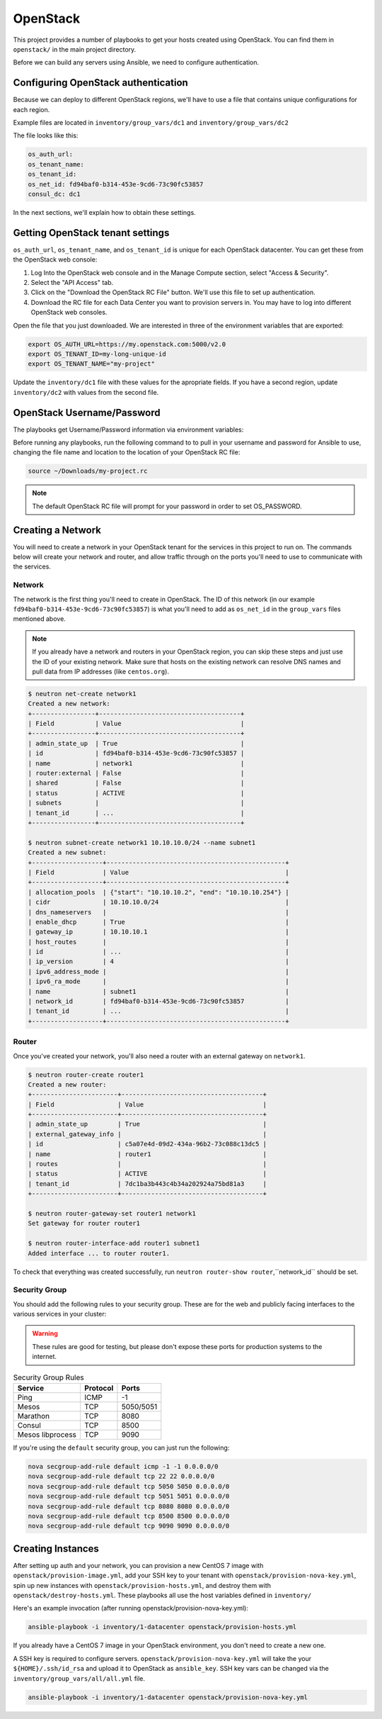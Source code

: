 OpenStack
=========

This project provides a number of playbooks to get your hosts created
using OpenStack. You can find them in ``openstack/`` in the main
project directory.

Before we can build any servers using Ansible, we need to configure authentication.

Configuring OpenStack authentication 
------------------------------------

Because we can deploy to different OpenStack regions, we'll have to use a file that contains unique configurations for each region.

Example files are located in ``inventory/group_vars/dc1`` and ``inventory/group_vars/dc2``

The file looks like this:

.. code-block:: yaml

  os_auth_url:
  os_tenant_name:
  os_tenant_id:
  os_net_id: fd94baf0-b314-453e-9cd6-73c90fc53857
  consul_dc: dc1

In the next sections, we'll explain how to obtain these settings.

Getting OpenStack tenant settings
----------------------------------------
``os_auth_url``, ``os_tenant_name``, and ``os_tenant_id`` is unique for each OpenStack datacenter. You can get these from the OpenStack web console:

1. Log Into the OpenStack web console and in the Manage Compute section, select "Access & Security". 

2. Select the "API Access" tab.

3. Click on the "Download the OpenStack RC File" button. We'll use this file to set up authentication.
4. Download the RC file for each Data Center you want to provision servers in. You may have to log into different OpenStack web consoles.

.. image:: _static/openstack_rc.png

Open the file that you just downloaded. We are interested in three of the environment variables that are exported:

.. code-block:: shell

  export OS_AUTH_URL=https://my.openstack.com:5000/v2.0
  export OS_TENANT_ID=my-long-unique-id
  export OS_TENANT_NAME="my-project"


Update the ``inventory/dc1`` file with these values for the apropriate fields. If you have a second region, update ``inventory/dc2`` with values from the second file.


OpenStack Username/Password
---------------------------

The playbooks get Username/Password information via environment variables:

.. envvar:: OS_USERNAME

   Your OpenStack username

.. envvar:: OS_PASSWORD

   Your OpenStack password


Before running any playbooks, run the following command to to pull in your username and password for Ansible to use, changing the file name and location to the location of your OpenStack RC file:

.. code-block:: shell

  source ~/Downloads/my-project.rc

.. note:: The default OpenStack RC file will prompt for your password in order to set OS_PASSWORD. 

Creating a Network
------------------

You will need to create a network in your OpenStack tenant for the
services in this project to run on. The commands below will create
your network and router, and allow traffic through on the ports you'll
need to use to communicate with the services.

Network
^^^^^^^

The network is the first thing you'll need to create in OpenStack. The
ID of this network (in our example
``fd94baf0-b314-453e-9cd6-73c90fc53857``) is what you'll need to add
as ``os_net_id`` in the ``group_vars`` files mentioned above.

.. note:: If you already have a network and routers in your OpenStack region, you can skip these steps and just use the ID of your existing network. Make sure that hosts on the existing network can resolve DNS names and pull data from IP addresses (like ``centos.org``).


.. code-block:: shell

   $ neutron net-create network1
   Created a new network:
   +-----------------+--------------------------------------+
   | Field           | Value                                |
   +-----------------+--------------------------------------+
   | admin_state_up  | True                                 |
   | id              | fd94baf0-b314-453e-9cd6-73c90fc53857 |
   | name            | network1                             |
   | router:external | False                                |
   | shared          | False                                |
   | status          | ACTIVE                               |
   | subnets         |                                      |
   | tenant_id       | ...                                  |
   +-----------------+--------------------------------------+

   $ neutron subnet-create network1 10.10.10.0/24 --name subnet1
   Created a new subnet:
   +-------------------+------------------------------------------------+
   | Field             | Value                                          |
   +-------------------+------------------------------------------------+
   | allocation_pools  | {"start": "10.10.10.2", "end": "10.10.10.254"} |
   | cidr              | 10.10.10.0/24                                  |
   | dns_nameservers   |                                                |
   | enable_dhcp       | True                                           |
   | gateway_ip        | 10.10.10.1                                     |
   | host_routes       |                                                |
   | id                | ...                                            |
   | ip_version        | 4                                              |
   | ipv6_address_mode |                                                |
   | ipv6_ra_mode      |                                                |
   | name              | subnet1                                        |
   | network_id        | fd94baf0-b314-453e-9cd6-73c90fc53857           |
   | tenant_id         | ...                                            |
   +-------------------+------------------------------------------------+

Router
^^^^^^

Once you've created your network, you'll also need a router with an
external gateway on ``network1``.

.. code-block:: shell

   $ neutron router-create router1
   Created a new router:
   +-----------------------+--------------------------------------+
   | Field                 | Value                                |
   +-----------------------+--------------------------------------+
   | admin_state_up        | True                                 |
   | external_gateway_info |                                      |
   | id                    | c5a07e4d-09d2-434a-96b2-73c088c13dc5 |
   | name                  | router1                              |
   | routes                |                                      |
   | status                | ACTIVE                               |
   | tenant_id             | 7dc1ba3b443c4b34a202924a75bd81a3     |
   +-----------------------+--------------------------------------+

   $ neutron router-gateway-set router1 network1
   Set gateway for router router1

   $ neutron router-interface-add router1 subnet1
   Added interface ... to router router1.

To check that everything was created successfully, run ``neutron
router-show router``,``network_id`` should be set.

Security Group
^^^^^^^^^^^^^^

You should add the following rules to your security group. These are
for the web and publicly facing interfaces to the various services in
your cluster:

.. warning:: These rules are good for testing, but please don't expose these ports for production systems to the internet.

.. table:: Security Group Rules

   ================ ======== =========
   Service          Protocol Ports    
   ================ ======== =========
   Ping             ICMP     -1       
   Mesos            TCP      5050/5051
   Marathon         TCP      8080
   Consul           TCP      8500
   Mesos libprocess TCP      9090
   ================ ======== =========

If you're using the ``default`` security group, you can just
run the following:

.. code-block:: shell

   nova secgroup-add-rule default icmp -1 -1 0.0.0.0/0
   nova secgroup-add-rule default tcp 22 22 0.0.0.0/0
   nova secgroup-add-rule default tcp 5050 5050 0.0.0.0/0
   nova secgroup-add-rule default tcp 5051 5051 0.0.0.0/0
   nova secgroup-add-rule default tcp 8080 8080 0.0.0.0/0
   nova secgroup-add-rule default tcp 8500 8500 0.0.0.0/0
   nova secgroup-add-rule default tcp 9090 9090 0.0.0.0/0

Creating Instances
------------------

After setting up auth and your network, you can provision a new CentOS
7 image with ``openstack/provision-image.yml``, add your SSH key to
your tenant with ``openstack/provision-nova-key.yml``, spin up new
instances with ``openstack/provision-hosts.yml``, and destroy them
with ``openstack/destroy-hosts.yml``. These playbooks all use the host
variables defined in ``inventory/``

Here's an example invocation (after running openstack/provision-nova-key.yml):

.. code-block:: shell

  ansible-playbook -i inventory/1-datacenter openstack/provision-hosts.yml

If you already have a CentOS 7 image in your OpenStack environment, you don't need to create a new one. 

A SSH key is required to configure servers. ``openstack/provision-nova-key.yml`` will take the your ``${HOME}/.ssh/id_rsa`` and upload it to OpenStack as ``ansible_key``. SSH key vars can be changed via the ``inventory/group_vars/all/all.yml`` file.

.. code-block:: shell 

  ansible-playbook -i inventory/1-datacenter openstack/provision-nova-key.yml

